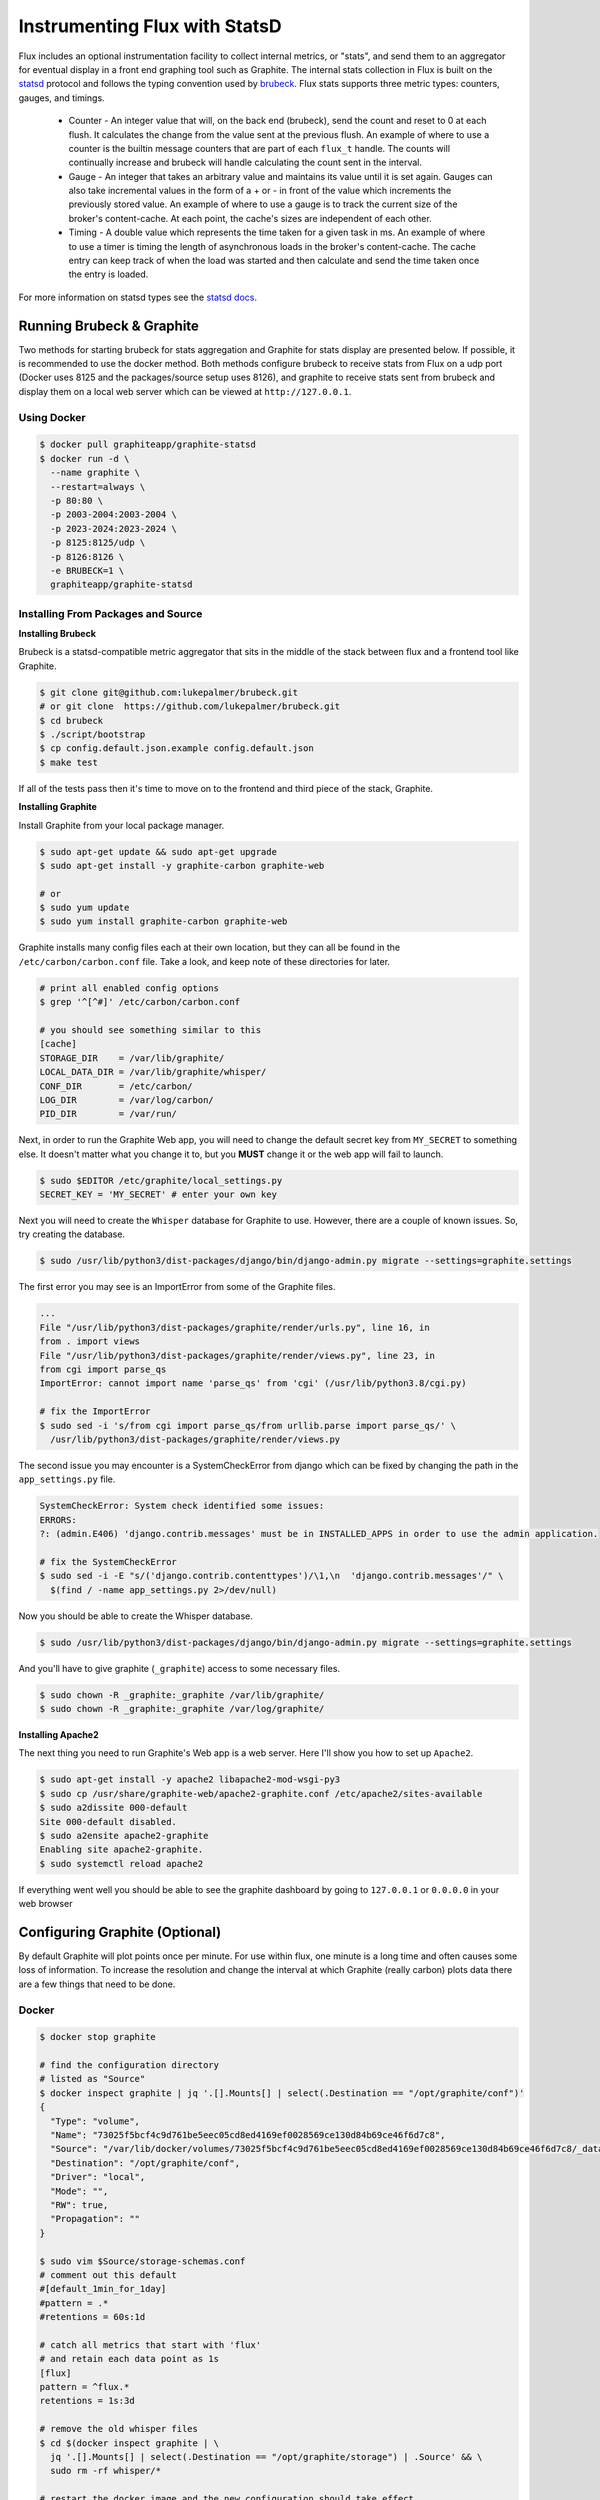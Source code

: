 .. _stats:

==============================
Instrumenting Flux with StatsD
==============================

Flux includes an optional instrumentation facility to collect internal metrics, or "stats",
and send them to an aggregator for eventual display in a front end graphing tool such as Graphite.
The internal stats collection in Flux is built on the `statsd <https://github.com/statsd/statsd>`_ protocol and
follows the typing convention used by `brubeck <https://github.com/lukepalmer/brubeck>`_.
Flux stats supports three metric types: counters, gauges, and timings.

 * Counter - An integer value that will, on the back end (brubeck), send the count and reset to 0 at each flush. It calculates the change from the value sent at the previous flush. An example of where to use a counter is the builtin message counters that are part of each ``flux_t`` handle. The counts will continually increase and brubeck will handle calculating the count sent in the interval.
 * Gauge   - An integer that takes an arbitrary value and maintains its value until it is set again. Gauges can also take incremental values in the form of a + or - in front of the value which increments the previously stored value. An example of where to use a gauge is to track the current size of the broker's content-cache. At each point, the cache's sizes are independent of each other.
 * Timing  - A double value which represents the time taken for a given task in ms. An example of where to use a timer is timing the length of asynchronous loads in the broker's content-cache. The cache entry can keep track of when the load was started and then calculate and send the time taken once the entry is loaded.

For more information on statsd types see the `statsd docs <https://github.com/statsd/statsd/blob/master/docs/metric_types.md>`_.

--------------------------
Running Brubeck & Graphite
--------------------------

Two methods for starting brubeck for stats aggregation and Graphite for stats display are presented below.
If possible, it is recommended to use the docker method. Both methods configure brubeck to receive stats
from Flux on a udp port (Docker uses 8125 and the packages/source setup uses 8126), and
graphite to receive stats sent from brubeck and display them on a local web server which can be viewed
at ``http://127.0.0.1``.

^^^^^^^^^^^^
Using Docker
^^^^^^^^^^^^

.. code-block:: console

  $ docker pull graphiteapp/graphite-statsd
  $ docker run -d \
    --name graphite \
    --restart=always \
    -p 80:80 \
    -p 2003-2004:2003-2004 \
    -p 2023-2024:2023-2024 \
    -p 8125:8125/udp \
    -p 8126:8126 \
    -e BRUBECK=1 \
    graphiteapp/graphite-statsd

^^^^^^^^^^^^^^^^^^^^^^^^^^^^^^^^^^^
Installing From Packages and Source
^^^^^^^^^^^^^^^^^^^^^^^^^^^^^^^^^^^

**Installing Brubeck**

Brubeck is a statsd-compatible metric aggregator that sits in the middle of the stack between flux and a frontend tool like Graphite.

.. code-block:: console

  $ git clone git@github.com:lukepalmer/brubeck.git
  # or git clone  https://github.com/lukepalmer/brubeck.git
  $ cd brubeck
  $ ./script/bootstrap
  $ cp config.default.json.example config.default.json
  $ make test

If all of the tests pass then it's time to move on to the frontend and third piece of the stack, Graphite.

**Installing Graphite**

Install Graphite from your local package manager.

.. code-block:: console

  $ sudo apt-get update && sudo apt-get upgrade
  $ sudo apt-get install -y graphite-carbon graphite-web

  # or
  $ sudo yum update
  $ sudo yum install graphite-carbon graphite-web

Graphite installs many config files each at their own location, but they can all be found in the ``/etc/carbon/carbon.conf`` file.
Take a look, and keep note of these directories for later.

.. code-block:: console

  # print all enabled config options
  $ grep '^[^#]' /etc/carbon/carbon.conf

  # you should see something similar to this
  [cache]
  STORAGE_DIR    = /var/lib/graphite/
  LOCAL_DATA_DIR = /var/lib/graphite/whisper/
  CONF_DIR       = /etc/carbon/
  LOG_DIR        = /var/log/carbon/
  PID_DIR        = /var/run/

Next, in order to run the Graphite Web app, you will need to change the default secret key from ``MY_SECRET`` to something else.
It doesn't matter what you change it to, but you **MUST** change it or the web app will fail to launch.

.. code-block:: console

  $ sudo $EDITOR /etc/graphite/local_settings.py
  SECRET_KEY = 'MY_SECRET' # enter your own key

Next you will need to create the ``Whisper`` database for Graphite to use. However, there are a couple of known issues.
So, try creating the database.

.. code-block:: console

  $ sudo /usr/lib/python3/dist-packages/django/bin/django-admin.py migrate --settings=graphite.settings

The first error you may see is an ImportError from some of the Graphite files.

.. code-block:: console

  ...
  File "/usr/lib/python3/dist-packages/graphite/render/urls.py", line 16, in
  from . import views
  File "/usr/lib/python3/dist-packages/graphite/render/views.py", line 23, in
  from cgi import parse_qs
  ImportError: cannot import name 'parse_qs' from 'cgi' (/usr/lib/python3.8/cgi.py)

  # fix the ImportError
  $ sudo sed -i 's/from cgi import parse_qs/from urllib.parse import parse_qs/' \
    /usr/lib/python3/dist-packages/graphite/render/views.py

The second issue you may encounter is a SystemCheckError from django which can be fixed by changing the path in the ``app_settings.py`` file.

.. code-block:: console

  SystemCheckError: System check identified some issues:
  ERRORS:
  ?: (admin.E406) 'django.contrib.messages' must be in INSTALLED_APPS in order to use the admin application.

  # fix the SystemCheckError
  $ sudo sed -i -E "s/('django.contrib.contenttypes')/\1,\n  'django.contrib.messages'/" \
    $(find / -name app_settings.py 2>/dev/null)

Now you should be able to create the Whisper database.

.. code-block:: console

  $ sudo /usr/lib/python3/dist-packages/django/bin/django-admin.py migrate --settings=graphite.settings


And you'll have to give graphite (``_graphite``) access to some necessary files.

.. code-block:: console

  $ sudo chown -R _graphite:_graphite /var/lib/graphite/
  $ sudo chown -R _graphite:_graphite /var/log/graphite/

**Installing Apache2**

The next thing you need to run Graphite's Web app is a web server. Here I'll show you how to set up ``Apache2``.

.. code-block:: console

  $ sudo apt-get install -y apache2 libapache2-mod-wsgi-py3
  $ sudo cp /usr/share/graphite-web/apache2-graphite.conf /etc/apache2/sites-available
  $ sudo a2dissite 000-default
  Site 000-default disabled.
  $ sudo a2ensite apache2-graphite
  Enabling site apache2-graphite.
  $ sudo systemctl reload apache2

If everything went well you should be able to see the graphite dashboard by going to ``127.0.0.1`` or ``0.0.0.0`` in your web browser

-------------------------------
Configuring Graphite (Optional)
-------------------------------

By default Graphite will plot points once per minute. For use within flux, one minute is a long time and often causes some loss of information.
To increase the resolution and change the interval at which Graphite (really carbon) plots data there are a few things that need to be done.

^^^^^^
Docker
^^^^^^

.. code-block:: console

  $ docker stop graphite

  # find the configuration directory
  # listed as "Source"
  $ docker inspect graphite | jq '.[].Mounts[] | select(.Destination == "/opt/graphite/conf")'
  {
    "Type": "volume",
    "Name": "73025f5bcf4c9d761be5eec05cd8ed4169ef0028569ce130d84b69ce46f6d7c8",
    "Source": "/var/lib/docker/volumes/73025f5bcf4c9d761be5eec05cd8ed4169ef0028569ce130d84b69ce46f6d7c8/_data",
    "Destination": "/opt/graphite/conf",
    "Driver": "local",
    "Mode": "",
    "RW": true,
    "Propagation": ""
  }

  $ sudo vim $Source/storage-schemas.conf
  # comment out this default
  #[default_1min_for_1day]
  #pattern = .*
  #retentions = 60s:1d

  # catch all metrics that start with 'flux'
  # and retain each data point as 1s
  [flux]
  pattern = ^flux.*
  retentions = 1s:3d

  # remove the old whisper files
  $ cd $(docker inspect graphite | \
    jq '.[].Mounts[] | select(.Destination == "/opt/graphite/storage") | .Source' && \
    sudo rm -rf whisper/*

  # restart the docker image and the new configuration should take effect
  $ docker start graphite

^^^^^^^^^^^^^^^
Packages/Source
^^^^^^^^^^^^^^^

First make sure that the carbon cache is enable on boot.

.. code-block:: console

  $ sudo vim /etc/default/graphite-carbon
  # set to true
  CARBON_CACHE_ENABLED=true

Next, you will need to edit carbon's config file and set the specific you want. You can find specifics on the configurations `here <https://graphite.readthedocs.io/en/stable/config-carbon.html>`_.
The carbon config file is stored in the ``CONF_DIR`` that was found earlier.

.. code-block:: console

  $ sudo vim /etc/carbon/storage-schemas.conf
  # comment out this default
  #[default_1min_for_1day]
  #pattern = .*
  #retentions = 60s:1d

  # catch all metrics that start with 'flux'
  # and retain each data point as 1s
  [flux]
  pattern = ^flux.*
  retentions = 1s:3d

Then you will need to clear out any existing whisper files in the database which is store in the ``LOCAL_DATA_DIR`` found earlier.

.. code-block:: console

  $ sudo rm -rf /val/lib/graphite/whisper/*

Now restart the carbon daemon and the new configuration should take effect.

.. code-block:: console

  $ sudo systemctl restart carbon-cache

--------------------------------
Running Stats Collection in Flux
--------------------------------

Once you have brubeck and Graphite setup and Graphite running there are only two more things left to be able to get stats from Flux.
First you will need to set the ``FLUX_FRIPP_STATSD`` environment variable with the endpoint of the aggregator (brubeck in this case).
If you just used the default config for brubeck as suggested earlier, the endpoint is ``127.0.0.1:8126``. If you used the docker setup the
endpoint is ``127.0.0.1:8125``.

.. code-block:: console

  $ export FLUX_FRIPP_STATSD=ipaddr:port

The second thing needed is to have brubeck running. If you used the recommended docker setup, brubeck will already be running, but
if you installed from source you need to launch brubeck in order to receive stats from a running Flux instance.

